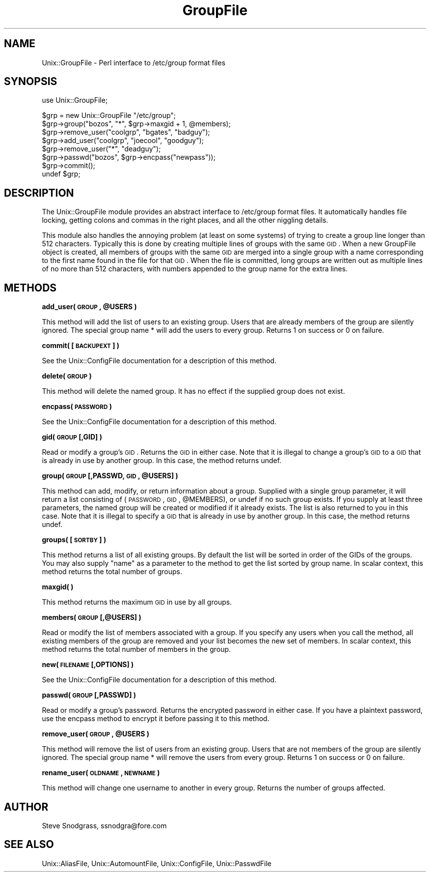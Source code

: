 .\" Automatically generated by Pod::Man v1.37, Pod::Parser v1.35
.\"
.\" Standard preamble:
.\" ========================================================================
.de Sh \" Subsection heading
.br
.if t .Sp
.ne 5
.PP
\fB\\$1\fR
.PP
..
.de Sp \" Vertical space (when we can't use .PP)
.if t .sp .5v
.if n .sp
..
.de Vb \" Begin verbatim text
.ft CW
.nf
.ne \\$1
..
.de Ve \" End verbatim text
.ft R
.fi
..
.\" Set up some character translations and predefined strings.  \*(-- will
.\" give an unbreakable dash, \*(PI will give pi, \*(L" will give a left
.\" double quote, and \*(R" will give a right double quote.  | will give a
.\" real vertical bar.  \*(C+ will give a nicer C++.  Capital omega is used to
.\" do unbreakable dashes and therefore won't be available.  \*(C` and \*(C'
.\" expand to `' in nroff, nothing in troff, for use with C<>.
.tr \(*W-|\(bv\*(Tr
.ds C+ C\v'-.1v'\h'-1p'\s-2+\h'-1p'+\s0\v'.1v'\h'-1p'
.ie n \{\
.    ds -- \(*W-
.    ds PI pi
.    if (\n(.H=4u)&(1m=24u) .ds -- \(*W\h'-12u'\(*W\h'-12u'-\" diablo 10 pitch
.    if (\n(.H=4u)&(1m=20u) .ds -- \(*W\h'-12u'\(*W\h'-8u'-\"  diablo 12 pitch
.    ds L" ""
.    ds R" ""
.    ds C` ""
.    ds C' ""
'br\}
.el\{\
.    ds -- \|\(em\|
.    ds PI \(*p
.    ds L" ``
.    ds R" ''
'br\}
.\"
.\" If the F register is turned on, we'll generate index entries on stderr for
.\" titles (.TH), headers (.SH), subsections (.Sh), items (.Ip), and index
.\" entries marked with X<> in POD.  Of course, you'll have to process the
.\" output yourself in some meaningful fashion.
.if \nF \{\
.    de IX
.    tm Index:\\$1\t\\n%\t"\\$2"
..
.    nr % 0
.    rr F
.\}
.\"
.\" For nroff, turn off justification.  Always turn off hyphenation; it makes
.\" way too many mistakes in technical documents.
.hy 0
.if n .na
.\"
.\" Accent mark definitions (@(#)ms.acc 1.5 88/02/08 SMI; from UCB 4.2).
.\" Fear.  Run.  Save yourself.  No user-serviceable parts.
.    \" fudge factors for nroff and troff
.if n \{\
.    ds #H 0
.    ds #V .8m
.    ds #F .3m
.    ds #[ \f1
.    ds #] \fP
.\}
.if t \{\
.    ds #H ((1u-(\\\\n(.fu%2u))*.13m)
.    ds #V .6m
.    ds #F 0
.    ds #[ \&
.    ds #] \&
.\}
.    \" simple accents for nroff and troff
.if n \{\
.    ds ' \&
.    ds ` \&
.    ds ^ \&
.    ds , \&
.    ds ~ ~
.    ds /
.\}
.if t \{\
.    ds ' \\k:\h'-(\\n(.wu*8/10-\*(#H)'\'\h"|\\n:u"
.    ds ` \\k:\h'-(\\n(.wu*8/10-\*(#H)'\`\h'|\\n:u'
.    ds ^ \\k:\h'-(\\n(.wu*10/11-\*(#H)'^\h'|\\n:u'
.    ds , \\k:\h'-(\\n(.wu*8/10)',\h'|\\n:u'
.    ds ~ \\k:\h'-(\\n(.wu-\*(#H-.1m)'~\h'|\\n:u'
.    ds / \\k:\h'-(\\n(.wu*8/10-\*(#H)'\z\(sl\h'|\\n:u'
.\}
.    \" troff and (daisy-wheel) nroff accents
.ds : \\k:\h'-(\\n(.wu*8/10-\*(#H+.1m+\*(#F)'\v'-\*(#V'\z.\h'.2m+\*(#F'.\h'|\\n:u'\v'\*(#V'
.ds 8 \h'\*(#H'\(*b\h'-\*(#H'
.ds o \\k:\h'-(\\n(.wu+\w'\(de'u-\*(#H)/2u'\v'-.3n'\*(#[\z\(de\v'.3n'\h'|\\n:u'\*(#]
.ds d- \h'\*(#H'\(pd\h'-\w'~'u'\v'-.25m'\f2\(hy\fP\v'.25m'\h'-\*(#H'
.ds D- D\\k:\h'-\w'D'u'\v'-.11m'\z\(hy\v'.11m'\h'|\\n:u'
.ds th \*(#[\v'.3m'\s+1I\s-1\v'-.3m'\h'-(\w'I'u*2/3)'\s-1o\s+1\*(#]
.ds Th \*(#[\s+2I\s-2\h'-\w'I'u*3/5'\v'-.3m'o\v'.3m'\*(#]
.ds ae a\h'-(\w'a'u*4/10)'e
.ds Ae A\h'-(\w'A'u*4/10)'E
.    \" corrections for vroff
.if v .ds ~ \\k:\h'-(\\n(.wu*9/10-\*(#H)'\s-2\u~\d\s+2\h'|\\n:u'
.if v .ds ^ \\k:\h'-(\\n(.wu*10/11-\*(#H)'\v'-.4m'^\v'.4m'\h'|\\n:u'
.    \" for low resolution devices (crt and lpr)
.if \n(.H>23 .if \n(.V>19 \
\{\
.    ds : e
.    ds 8 ss
.    ds o a
.    ds d- d\h'-1'\(ga
.    ds D- D\h'-1'\(hy
.    ds th \o'bp'
.    ds Th \o'LP'
.    ds ae ae
.    ds Ae AE
.\}
.rm #[ #] #H #V #F C
.\" ========================================================================
.\"
.IX Title "GroupFile 3"
.TH GroupFile 3 "2000-05-02" "perl v5.8.9" "User Contributed Perl Documentation"
.SH "NAME"
Unix::GroupFile \- Perl interface to /etc/group format files
.SH "SYNOPSIS"
.IX Header "SYNOPSIS"
.Vb 1
\&  use Unix::GroupFile;
.Ve
.PP
.Vb 8
\&  $grp = new Unix::GroupFile "/etc/group";
\&  $grp->group("bozos", "*", $grp->maxgid + 1, @members);
\&  $grp->remove_user("coolgrp", "bgates", "badguy");
\&  $grp->add_user("coolgrp", "joecool", "goodguy");
\&  $grp->remove_user("*", "deadguy");
\&  $grp->passwd("bozos", $grp->encpass("newpass"));
\&  $grp->commit();
\&  undef $grp;
.Ve
.SH "DESCRIPTION"
.IX Header "DESCRIPTION"
The Unix::GroupFile module provides an abstract interface to /etc/group format
files.  It automatically handles file locking, getting colons and commas in
the right places, and all the other niggling details.
.PP
This module also handles the annoying problem (at least on some systems) of
trying to create a group line longer than 512 characters.  Typically this is
done by creating multiple lines of groups with the same \s-1GID\s0.  When a new
GroupFile object is created, all members of groups with the same \s-1GID\s0 are
merged into a single group with a name corresponding to the first name found
in the file for that \s-1GID\s0.  When the file is committed, long groups are written
out as multiple lines of no more than 512 characters, with numbers appended to
the group name for the extra lines.
.SH "METHODS"
.IX Header "METHODS"
.ie n .Sh "add_user( \s-1GROUP\s0, @USERS )"
.el .Sh "add_user( \s-1GROUP\s0, \f(CW@USERS\fP )"
.IX Subsection "add_user( GROUP, @USERS )"
This method will add the list of users to an existing group.  Users that are
already members of the group are silently ignored.  The special group name *
will add the users to every group.  Returns 1 on success or 0 on failure.
.Sh "commit( [\s-1BACKUPEXT\s0] )"
.IX Subsection "commit( [BACKUPEXT] )"
See the Unix::ConfigFile documentation for a description of this method.
.Sh "delete( \s-1GROUP\s0 )"
.IX Subsection "delete( GROUP )"
This method will delete the named group.  It has no effect if the supplied
group does not exist.
.Sh "encpass( \s-1PASSWORD\s0 )"
.IX Subsection "encpass( PASSWORD )"
See the Unix::ConfigFile documentation for a description of this method.
.Sh "gid( \s-1GROUP\s0 [,GID] )"
.IX Subsection "gid( GROUP [,GID] )"
Read or modify a group's \s-1GID\s0.  Returns the \s-1GID\s0 in either case.  Note that it
is illegal to change a group's \s-1GID\s0 to a \s-1GID\s0 that is already in use by another
group.  In this case, the method returns undef.
.ie n .Sh "group( \s-1GROUP\s0 [,PASSWD, \s-1GID\s0, @USERS] )"
.el .Sh "group( \s-1GROUP\s0 [,PASSWD, \s-1GID\s0, \f(CW@USERS\fP] )"
.IX Subsection "group( GROUP [,PASSWD, GID, @USERS] )"
This method can add, modify, or return information about a group.  Supplied
with a single group parameter, it will return a list consisting of (\s-1PASSWORD\s0,
\&\s-1GID\s0, \f(CW@MEMBERS\fR), or undef if no such group exists.  If you supply at least
three parameters, the named group will be created or modified if it already
exists.  The list is also returned to you in this case.  Note that it is
illegal to specify a \s-1GID\s0 that is already in use by another group.  In this
case, the method returns undef.
.Sh "groups( [\s-1SORTBY\s0] )"
.IX Subsection "groups( [SORTBY] )"
This method returns a list of all existing groups.  By default the list will
be sorted in order of the GIDs of the groups.  You may also supply \*(L"name\*(R" as a
parameter to the method to get the list sorted by group name.  In scalar
context, this method returns the total number of groups.
.Sh "maxgid( )"
.IX Subsection "maxgid( )"
This method returns the maximum \s-1GID\s0 in use by all groups.
.Sh "members( \s-1GROUP\s0 [,@USERS] )"
.IX Subsection "members( GROUP [,@USERS] )"
Read or modify the list of members associated with a group.  If you specify
any users when you call the method, all existing members of the group are
removed and your list becomes the new set of members.  In scalar context,
this method returns the total number of members in the group.
.Sh "new( \s-1FILENAME\s0 [,OPTIONS] )"
.IX Subsection "new( FILENAME [,OPTIONS] )"
See the Unix::ConfigFile documentation for a description of this method.
.Sh "passwd( \s-1GROUP\s0 [,PASSWD] )"
.IX Subsection "passwd( GROUP [,PASSWD] )"
Read or modify a group's password.  Returns the encrypted password in either
case.  If you have a plaintext password, use the encpass method to encrypt it
before passing it to this method.
.ie n .Sh "remove_user( \s-1GROUP\s0, @USERS )"
.el .Sh "remove_user( \s-1GROUP\s0, \f(CW@USERS\fP )"
.IX Subsection "remove_user( GROUP, @USERS )"
This method will remove the list of users from an existing group.  Users that
are not members of the group are silently ignored.  The special group name *
will remove the users from every group.  Returns 1 on success or 0 on failure.
.Sh "rename_user( \s-1OLDNAME\s0, \s-1NEWNAME\s0 )"
.IX Subsection "rename_user( OLDNAME, NEWNAME )"
This method will change one username to another in every group.  Returns the
number of groups affected.
.SH "AUTHOR"
.IX Header "AUTHOR"
Steve Snodgrass, ssnodgra@fore.com
.SH "SEE ALSO"
.IX Header "SEE ALSO"
Unix::AliasFile, Unix::AutomountFile, Unix::ConfigFile, Unix::PasswdFile
